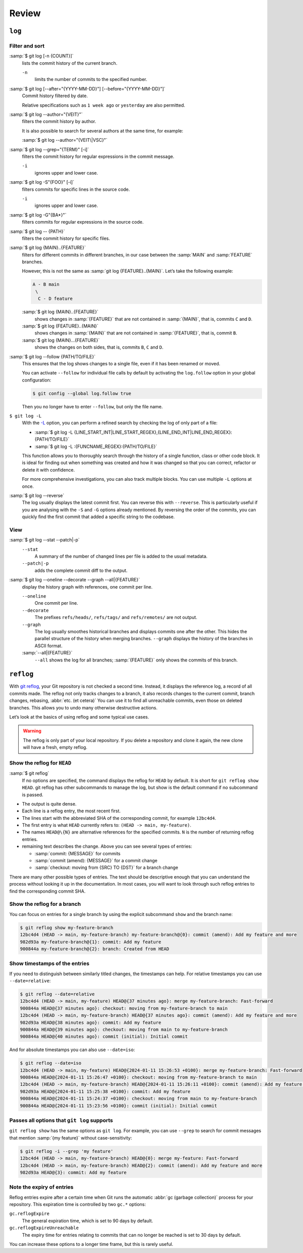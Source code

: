 .. SPDX-FileCopyrightText: 2020 Veit Schiele
..
.. SPDX-License-Identifier: BSD-3-Clause

Review
======

``log``
-------

.. seealso::
   * `Git’s Database Internals III: File History Queries
     <https://github.blog/open-source/git/gits-database-internals-iii-file-history-queries/>`_

Filter and sort
~~~~~~~~~~~~~~~

:samp:`$ git log [-n {COUNT}]`
   lists the commit history of the current branch.

   ``-n``
       limits the number of commits to the specified number.

:samp:`$ git log [--after="{YYYY-MM-DD}"] [--before="{YYYY-MM-DD}"]`
   Commit history filtered by date.

   Relative specifications such as ``1 week ago`` or ``yesterday`` are also
   permitted.

:samp:`$ git log --author="{VEIT}"`
   filters the commit history by author.

   It is also possible to search for several authors at the same time, for
   example:

   :samp:`$ git log --author="{VEIT\|VSC}"`

:samp:`$ git log --grep="{TERM}" [-i]`
   filters the commit history for regular expressions in the commit message.

   ``-i``
       ignores upper and lower case.

:samp:`$ git log -S"{FOO}" [-i]`
   filters commits for specific lines in the source code.

   ``-i``
       ignores upper and lower case.

:samp:`$ git log -G"{BA*}"`
   filters commits for regular expressions in the source code.

:samp:`$ git log -- {PATH}`
   filters the commit history for specific files.

:samp:`$ git log {MAIN}..{FEATURE}`
   filters for different commits in different branches, in our case between
   the :samp:`MAIN` and :samp:`FEATURE` branches.

   However, this is not the same as :samp:`git log {FEATURE}..{MAIN}`. Let’s
   take the following example:

   .. code-block::

      A - B main
       \
        C - D feature

   :samp:`$ git log {MAIN}..{FEATURE}`
       shows changes in :samp:`{FEATURE}` that are not contained in
       :samp:`{MAIN}`, that is, commits ``C`` and ``D``.
   :samp:`$ git log {FEATURE}..{MAIN}`
       shows changes in :samp:`{MAIN}` that are not contained in
       :samp:`{FEATURE}`, that is, commit ``B``.
   :samp:`$ git log {MAIN}...{FEATURE}`
       shows the changes on both sides, that is, commits ``B``, ``C`` and
       ``D``.

:samp:`$ git log --follow {PATH/TO/FILE}`
   This ensures that the log shows changes to a single file, even if it has
   been renamed or moved.

   You can activate ``--follow`` for individual file calls by default by
   activating the ``log.follow`` option in your global configuration:

   .. code-block:: console

      $ git config --global log.follow true

   Then you no longer have to enter ``--follow``, but only the file name.

``$ git log -L``
   With the `-L
   <https://git-scm.com/docs/git-log#Documentation/git-log.txt--Lltstartgtltendgtltfilegt>`_
   option, you can perform a refined search by checking the log of only part
   of a file:

   * :samp:`$ git log -L {LINE_START_INT|LINE_START_REGEX},{LINE_END_INT|LINE_END_REGEX}:{PATH/TO/FILE}`
   * :samp:`$ git log -L :{FUNCNAME_REGEX}:{PATH/TO/FILE}`

   This function allows you to thoroughly search through the history of a single
   function, class or other code block. It is ideal for finding out when
   something was created and how it was changed so that you can correct,
   refactor or delete it with confidence.

   For more comprehensive investigations, you can also track multiple blocks.
   You can use multiple ``-L`` options at once.

:samp:`$ git log --reverse`
   The log usually displays the latest commit first. You can reverse this
   with ``--reverse``. This is particularly useful if you are analysing with
   the ``-S`` and ``-G`` options already mentioned. By reversing the order
   of the commits, you can quickly find the first commit that added a
   specific string to the codebase.

View
~~~~

:samp:`$ git log --stat --patch|-p`
   ``--stat``
       A summary of the number of changed lines per file is added to the
       usual metadata.
   ``--patch|-p``
       adds the complete commit diff to the output.

:samp:`$ git log --oneline --decorate --graph --all|{FEATURE}`
   display the history graph with references, one commit per line.

   ``--oneline``
       One commit per line.
   ``--decorate``
       The prefixes ``refs/heads/``, ``refs/tags/`` and  ``refs/remotes/``
       are not output.
   ``--graph``
       The log usually smoothes historical branches and displays commits one
       after the other. This hides the parallel structure of the history
       when merging branches. ``--graph`` displays the history of the
       branches in ASCII format.

   :samp:`--all|{FEATURE}`
       ``--all`` shows the log for all branches; :samp:`{FEATURE}` only
       shows the commits of this branch.

.. _reflog:

``reflog``
----------

With `git reflog <https://git-scm.com/docs/git-reflog>`_, your Git repository is
not checked a second time. Instead, it displays the reference log, a record of
all commits made. The reflog not only tracks changes to a branch, it also
records changes to the current commit, branch changes, rebasing, :abbr:`etc. (et
cetera)` You can use it to find all unreachable commits, even those on deleted
branches. This allows you to undo many otherwise destructive actions.

Let’s look at the basics of using reflog and some typical use cases.

.. warning::
   The reflog is only part of your local repository. If you delete a repository
   and clone it again, the new clone will have a fresh, empty reflog.

Show the reflog for ``HEAD``
~~~~~~~~~~~~~~~~~~~~~~~~~~~~

:samp:`$ git reflog`
    If no options are specified, the command displays the reflog for ``HEAD`` by
    default. It is short for ``git reflog show HEAD``. git reflog has other
    subcommands to manage the log, but show is the default command if no
    subcommand is passed.

.. code-block:: console
   :linenos:

   $ git reflog
   12bc4d4 (HEAD -> main, my-feature-branch) HEAD@{0}: merge my-feature-branch: Fast-forward
   900844a HEAD@{1}: checkout: moving from my-feature-branch to main
   12bc4d4 (HEAD -> main, my-feature-branch) HEAD@{2}: commit (amend): Add my feature and more
   982d93a HEAD@{3}: commit: Add my feature
   900844a HEAD@{4}: checkout: moving from main to my-feature-branch
   900844a HEAD@{5}: commit (initial): Initial commit

* The output is quite dense.
* Each line is a reflog entry, the most recent first.
* The lines start with the abbreviated SHA of the corresponding commit, for
  example ``12bc4d4``.
* The first entry is what ``HEAD`` currently refers to: ``(HEAD -> main,
  my-feature)``.
* The names ``HEAD@\{N}`` are alternative references for the specified commits.
  ``N`` is the number of returning reflog entries.
* remaining text describes the change. Above you can see several types of
  entries:

  * :samp:`commit: {MESSAGE}` for commits
  * :samp:`commit (amend): {MESSAGE}` for a commit change
  * :samp:`checkout: moving from {SRC} TO {DST}` for a branch change

There are many other possible types of entries. The text should be descriptive
enough that you can understand the process without looking it up in the
documentation. In most cases, you will want to look through such reflog entries
to find the corresponding commit SHA.

Show the reflog for a branch
~~~~~~~~~~~~~~~~~~~~~~~~~~~~

You can focus on entries for a single branch by using the explicit subcommand
``show`` and the branch name:

.. code-block:: console

   $ git reflog show my-feature-branch
   12bc4d4 (HEAD -> main, my-feature-branch) my-feature-branch@{0}: commit (amend): Add my feature and more
   982d93a my-feature-branch@{1}: commit: Add my feature
   900844a my-feature-branch@{2}: branch: Created from HEAD

Show timestamps of the entries
~~~~~~~~~~~~~~~~~~~~~~~~~~~~~~

If you need to distinguish between similarly titled changes, the timestamps can
help. For relative timestamps you can use ``--date=relative``:

.. code-block:: console

   $ git reflog --date=relative
   12bc4d4 (HEAD -> main, my-feature) HEAD@{37 minutes ago}: merge my-feature-branch: Fast-forward
   900844a HEAD@{37 minutes ago}: checkout: moving from my-feature-branch to main
   12bc4d4 (HEAD -> main, my-feature-branch) HEAD@{37 minutes ago}: commit (amend): Add my feature and more
   982d93a HEAD@{38 minutes ago}: commit: Add my feature
   900844a HEAD@{39 minutes ago}: checkout: moving from main to my-feature-branch
   900844a HEAD@{40 minutes ago}: commit (initial): Initial commit

And for absolute timestamps you can also use ``--date=iso``:

.. code-block:: console

    $ git reflog --date=iso
    12bc4d4 (HEAD -> main, my-feature) HEAD@{2024-01-11 15:26:53 +0100}: merge my-feature-branch: Fast-forward
    900844a HEAD@{2024-01-11 15:26:47 +0100}: checkout: moving from my-feature-branch to main
    12bc4d4 (HEAD -> main, my-feature-branch) HEAD@{2024-01-11 15:26:11 +0100}: commit (amend): Add my feature and more
    982d93a HEAD@{2024-01-11 15:25:38 +0100}: commit: Add my feature
    900844a HEAD@{2024-01-11 15:24:37 +0100}: checkout: moving from main to my-feature-branch
    900844a HEAD@{2024-01-11 15:23:56 +0100}: commit (initial): Initial commit

Passes all options that ``git log`` supports
~~~~~~~~~~~~~~~~~~~~~~~~~~~~~~~~~~~~~~~~~~~~

``git reflog show`` has the same options as ``git log``. For example, you can
use ``--grep`` to search for commit messages that mention :samp:`{my feature}`
without case-sensitivity:

.. code-block:: console

    $ git reflog -i --grep 'my feature'
    12bc4d4 (HEAD -> main, my-feature-branch) HEAD@{0}: merge my-feature: Fast-forward
    12bc4d4 (HEAD -> main, my-feature-branch) HEAD@{2}: commit (amend): Add my feature and more
    982d93a HEAD@{3}: commit: Add my feature

Note the expiry of entries
~~~~~~~~~~~~~~~~~~~~~~~~~~

Reflog entries expire after a certain time when Git runs the automatic :abbr:`gc
(garbage collection)` process for your repository. This expiration time is
controlled by two ``gc.*`` options:

``gc.reflogExpire``
    The general expiration time, which is set to 90 days by default.
``gc.reflogExpireUnreachable``
    The expiry time for entries relating to commits that can no longer be
    reached is set to 30 days by default.

You can increase these options to a longer time frame, but this is rarely
useful.
